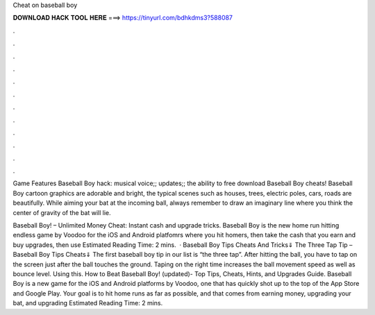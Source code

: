Cheat on baseball boy



𝐃𝐎𝐖𝐍𝐋𝐎𝐀𝐃 𝐇𝐀𝐂𝐊 𝐓𝐎𝐎𝐋 𝐇𝐄𝐑𝐄 ===> https://tinyurl.com/bdhkdms3?588087



.



.



.



.



.



.



.



.



.



.



.



.

Game Features Baseball Boy hack: musical voice;; updates;; the ability to free download Baseball Boy cheats! Baseball Boy cartoon graphics are adorable and bright, the typical scenes such as houses, trees, electric poles, cars, roads are beautifully. While aiming your bat at the incoming ball, always remember to draw an imaginary line where you think the center of gravity of the bat will lie.

Baseball Boy! – Unlimited Money Cheat: Instant cash and upgrade tricks. Baseball Boy is the new home run hitting endless game by Voodoo for the iOS and Android platfomrs where you hit homers, then take the cash that you earn and buy upgrades, then use Estimated Reading Time: 2 mins.  · Baseball Boy Tips Cheats And Tricks⇓ The Three Tap Tip – Baseball Boy Tips Cheats⇓ The first baseball boy tip in our list is “the three tap”. After hitting the ball, you have to tap on the screen just after the ball touches the ground. Taping on the right time increases the ball movement speed as well as bounce level. Using this. How to Beat Baseball Boy! (updated)- Top Tips, Cheats, Hints, and Upgrades Guide. Baseball Boy is a new game for the iOS and Android platforms by Voodoo, one that has quickly shot up to the top of the App Store and Google Play. Your goal is to hit home runs as far as possible, and that comes from earning money, upgrading your bat, and upgrading Estimated Reading Time: 2 mins.
